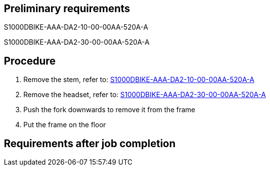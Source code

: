 == Preliminary requirements

S1000DBIKE-AAA-DA2-10-00-00AA-520A-A

S1000DBIKE-AAA-DA2-30-00-00AA-520A-A

== Procedure

[arabic]
. Remove the stem, refer to:
link:#ID_S1000DBIKE-AAA-DA2-10-00-00AA-520A-A[S1000DBIKE-AAA-DA2-10-00-00AA-520A-A]
. Remove the headset, refer to:
link:#ID_S1000DBIKE-AAA-DA2-30-00-00AA-520A-A[S1000DBIKE-AAA-DA2-30-00-00AA-520A-A]
. Push the fork downwards to remove it from the frame
. Put the frame on the floor

== Requirements after job completion
